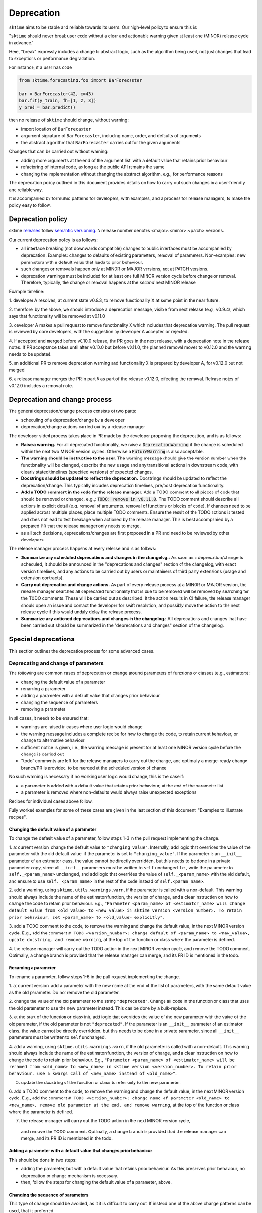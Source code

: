 .. _developer_guide_deprecation:

===========
Deprecation
===========

``sktime`` aims to be stable and reliable towards its users.
Our high-level policy to ensure this is:

"``sktime`` should never break user code without a clear and actionable warning
given at least one (MINOR) release cycle in advance."

Here, "break" expressly includes a change to abstract logic, such as the algorithm
being used, not just changes that lead to exceptions or performance degradation.

For instance, if a user has code

.. code:: python

    from sktime.forecasting.foo import BarForecaster

    bar = BarForecaster(42, x=43)
    bar.fit(y_train, fh=[1, 2, 3])
    y_pred = bar.predict()

then no release of ``sktime`` should change, without warning:

* import location of ``BarForecaster``
* argument signature of ``BarForecaster``, including name, order, and defaults of arguments
* the abstract algorithm that ``BarForecaster`` carries out for the given arguments

Changes that can be carried out without warning:

* adding more arguments at the end of the argument list, with a default value that retains prior behaviour
* refactoring of internal code, as long as the public API remains the same
* changing the implementation without changing the abstract algorithm, e.g., for performance reasons

The deprecation policy outlined in this document provides details on how to carry out
such changes in a user-friendly and reliable way.

It is accompanied by formulaic patterns for developers, with examples,
and a process for release managers, to make the policy easy to follow.


Deprecation policy
==================

sktime `releases <https://github.com/sktime/sktime/releases>`_ follow `semantic versioning <https://semver.org>`_.
A release number denotes <major>.<minor>.<patch> versions.

Our current deprecation policy is as follows:

* all interface breaking (not downwards compatible) changes to public interfaces must be accompanied by deprecation.
  Examples: changes to defaults of existing parameters, removal of parameters.
  Non-examples: new parameters with a default value that leads to prior behaviour.
* such changes or removals happen only at MINOR or MAJOR versions, not at PATCH versions.
* deprecation warnings must be included for at least one full MINOR version cycle before change or removal.
  Therefore, typically, the change or removal happens at the *second* next MINOR release.

Example timeline:

1. developer A resolves, at current state v0.9.3, to remove functionality X
at some point in the near future.

2. therefore, by the above, we should introduce a deprecation message, visible from next release (e.g., v0.9.4),
which says that functionality will be removed at v0.11.0

3. developer A makes a pull request to remove functionality X which includes that deprecation warning.
The pull request is reviewed by core developers, with the suggestion by developer A accepted or rejected.

4. If accepted and merged before v0.10.0 release, the PR goes in the next release, with a deprecation note in the release notes.
If PR acceptance takes until after v0.10.0 but before v0.11.0, the planned removal moves to v0.12.0 and the warning needs to be updated.

5. an additional PR to remove deprecation warning and functionality X is prepared by
developer A, for v0.12.0 but not merged

6. a release manager merges the PR in part 5 as part of the release v0.12.0, effecting the removal.
Release notes of v0.12.0 includes a removal note.

Deprecation and change process
==============================

The general deprecation/change process consists of two parts:

* scheduling of a deprecation/change by a developer
* deprecation/change actions carried out by a release manager

The developer sided process takes place in PR made by the developer proposing the deprecation, and is as follows:

* **Raise a warning.** For all deprecated functionality, we raise a :code:`DeprecationWarning` if the change is scheduled within the next two MINOR version cycles.
  Otherwise a :code:`FutureWarning` is also acceptable.
* **The warning should be instructive to the user.**
  The warning message should give the version number when the functionality will be changed, describe the new usage
  and any transitional actions in downstream code, with clearly stated timelines (specified versions) of expected changes.
* **Docstrings should be updated to reflect the deprecation.** Docstrings should be updated to reflect the deprecation/change.
  This typically includes deprecation timelines, pre/post deprecation functionality.
* **Add a TODO comment in the code for the release manager.**
  Add a TODO comment to all pieces of code that should be removed or changed, e.g.,: :code:`TODO: remove in v0.11.0`.
  The TODO comment should describe all actions in explicit detail (e.g. removal of arguments, removal of functions or blocks of code).
  If changes need to be applied across multiple places, place multiple TODO comments.
  Ensure the result of the TODO actions is tested and does not lead to test breakage when actioned by the release manager.
  This is best accompanied by a prepared PR that the release manager only needs to merge.
* as all tech decisions, deprecations/changes are first proposed in a PR and need to be reviewed by other developers.

The release manager process happens at every release and is as follows:

* **Summarize any scheduled deprecations and changes in the changelog.**: As soon as a deprecation/change is scheduled,
  it should be announced in the "deprecations and changes" section of the changelog, with exact version timelines,
  and any actions to be carried out by users or maintainers of third party extensions (usage and extension contracts).
* **Carry out deprecation and change actions.** As part of every release process at a MINOR or MAJOR version,
  the release manager searches all deprecated functionality that is due to be removed will be removed by searching for the TODO comments.
  These will be carried out as described.
  If the action results in CI failure, the release manager should open an issue and contact the developer for swift resolution,
  and possibly move the action to the next release cycle if this would unduly delay the release process.
* **Summarize any actioned deprecations and changes in the changelog.**: All deprecations and changes that have been
  carried out should be summarized in the "deprecations and changes" section of the changelog.

Special deprecations
====================

This section outlines the deprecation process for some advanced cases.

Deprecating and change of parameters
------------------------------------

The following are common cases of deprecation or change around parameters
of functions or classes (e.g., estimators):

* changing the default value of a parameter
* renaming a parameter
* adding a parameter with a default value that changes prior behaviour
* changing the sequence of parameters
* removing a parameter

In all cases, it needs to be ensured that:

* warnings are raised in cases where user logic would change
* the warning message includes a complete recipe for how to change the code,
  to retain current behaviour, or change to alternative behaviour
* sufficient notice is given, i.e., the warning message is present for at least
  one MINOR version cycle before the change is carried out
* "todo" comments are left for the release managers to carry out the change,
  and optimally a merge-ready change branch/PR is provided, to be merged at the
  scheduled version of change

No such warning is necessary if no working user logic would change, this is the case if:

* a parameter is added with a default value that retains prior behaviour,
  at the end of the parameter list
* a parameter is removed where non-defaults would always raise unexpected exceptions

Recipes for individual cases above follow.

Fully worked examples for some of these cases are given in the
last section of this document, "Examples to illustrate recipes".

Changing the default value of a parameter
~~~~~~~~~~~~~~~~~~~~~~~~~~~~~~~~~~~~~~~~~

To change the default value of a parameter, follow steps 1-3 in the pull request
implementing the change.

1. at current version, change the default value to ``"changing_value"``.
Internally, add logic that overrides the value of the parameter with the old default
value, if the parameter is set to ``"changing_value"``. If the parameter is an
``__init__`` parameter of an estimator class,
the value cannot be directly overridden, but this needs to be done in a private
parameter copy, since all ``__init__`` parameters must be written
to ``self`` unchanged. I.e., write the parameter to ``self._<param_name>`` unchanged,
and add logic that overrides the value of ``self._<param_name>`` with the old default,
and ensure to use ``self._<param_name>`` in the rest of the code instead of
``self.<param_name>``.

2. add a warning, using ``sktime.utils.warnings.warn``, if the parameter is called
with a non-default. This warning should always include the name of the estimator/function,
the version of change, and a clear instruction on how to change the code to retain
prior behaviour. E.g., ``"Parameter <param_name> of <estimator_name> will change
default value from <old_value> to <new_value> in sktime version <version_number>.
To retain prior behaviour, set <param_name> to <old_value> explicitly"``.

3. add a TODO comment to the code, to remove the warning and change the default value,
in the next MINOR version cycle. E.g., add the comment
``# TODO <version_number>: change default of <param_name> to <new_value>,
update docstring, and remove warning``,
at the top of the function or class where the parameter is defined.

4. the release manager will carry out the TODO action in the next MINOR version cycle,
and remove the TODO comment. Optimally, a change branch is provided that the
release manager can merge, and its PR ID is mentioned in the todo.

Renaming a parameter
~~~~~~~~~~~~~~~~~~~~

To rename a parameter, follow steps 1-6 in the pull request
implementing the change.

1. at current version, add a parameter with the new name at the end of the
list of parameters, with the same default value as the old parameter.
Do not remove the old parameter.

2. change the value of the old parameter to the string ``"deprecated"``.
Change all code in the function or class that uses the old parameter to use
the new parameter instead. This can be done by a bulk-replace.

3. at the start of the function or class init, add logic that overrides the value
of the new parameter with the value of the old parameter, if the old parameter
is not ``"deprecated"``. If the parameter is an ``__init__`` parameter
of an estimator class,
the value cannot be directly overridden, but this needs to be done in a private
parameter, since all ``__init__`` parameters must be written to ``self`` unchanged.

4. add a warning, using ``sktime.utils.warnings.warn``, if the old parameter is called
with a non-default. This warning should always include the name of the estimator/function,
the version of change, and a clear instruction on how to change the code to retain
prior behaviour. E.g., ``"Parameter <param_name> of <estimator_name> will be renamed
from <old_name> to <new_name> in sktime version <version_number>.
To retain prior behaviour, use a kwargs call of <new_name> instead of <old_name>"``.

5. update the docstring of the function or class to refer only to the new parameter.

6. add a TODO comment to the code, to remove the warning and change the default value,
in the next MINOR version cycle. E.g., add the comment
``# TODO <version_number>: change name of parameter <old_name> to <new_name>,
remove old parameter at the end, and remove warning``,
at the top of the function or class where the parameter is defined.

7. the release manager will carry out the TODO action in the next MINOR version cycle,
  and remove the TODO comment. Optimally, a change branch is provided that the
  release manager can merge, and its PR ID is mentioned in the todo.

Adding a parameter with a default value that changes prior behaviour
~~~~~~~~~~~~~~~~~~~~~~~~~~~~~~~~~~~~~~~~~~~~~~~~~~~~~~~~~~~~~~~~~~~~

This should be done in two steps:

* adding the parameter, but with a default value that retains prior behaviour.
  As this preserves prior behaviour, no deprecation or change mechanism is necessary.
* then, follow the steps for changing the default value of a parameter, above.

Changing the sequence of parameters
~~~~~~~~~~~~~~~~~~~~~~~~~~~~~~~~~~~

This type of change should be avoided, as it it is difficult to carry out.
If instead one of the above change patterns can be used, that is preferred.

To change the sequence of parameters, follow steps 1-6 in the pull request
implementing the change.

1. at current version, change the defaults of all parameters after and including
the first parameter to change position to ``"position_change"``.

2. Internally, add logic that overrides the value of the parameter with the old default
value, if the parameter is set to ``"position_change"``.
For ``__init__`` parameters of an estimator class,
the values cannot be directly overridden, but this needs to be done in a private
parameter copy, since all ``__init__`` parameters must be written
to ``self`` unchanged. I.e., write the parameter to ``self._<param_name>`` unchanged,
and add logic that overrides the value of ``self._<param_name>`` with the old default,
and ensure to use ``self._<param_name>`` in the rest of the code instead of
``self.<param_name>``.

3. add a warning, using ``sktime.utils.warnings.warn``, if any of the position changing
parameters are called with a non-default. This warning should always include
the name of the estimator/function, the version of change, and a clear instruction
on how to change the code to retain prior behaviour. The instruction
should direct the user to use ``kwargs`` calls instead of positional calls, for
all parameters that change position.

4. add a TODO comment to the code, to remove the warning and change the sequence,
as well as changing default values to the old defaults,
in the next MINOR version cycle.
The TODO comment should contain complete lines of code.
Optimally, a change branch is provided that the
release manager can merge, and its PR ID is mentioned in the todo.

Removing a parameter
~~~~~~~~~~~~~~~~~~~~

If the parameter is removed a position that is not at the end of the parameter list,
it should be first moved to the end o the parameter list.

For removal of a parameter, follow the steps of "changing the default value",
with a different warning message, namely that the parameter will be removed.

The error message should contain details on whether prior behaviour can be retained,
if yes in which cases, and if yes, how.


Deprecating tags
----------------

To deprecate tags, it needs to be ensured that warnings are raised when the tag is used.
There are two common scenarios: removing a tag, or renaming a tag.

For either scenario, the helper class ``TagAliaserMixin`` (in ``sktime.base``) can be used.

To deprecate tags, add the ``TagAliaserMixin`` to ``BaseEstimator``, or another ``BaseObject`` descendant.
It is advised to select the youngest descendant that fully covers use of the deprecated tag.
``TagAliaserMixin`` overrides the tag family of methods, and should hence be the first class to inherit from
(or in case of multiple mixins, earlier than ``BaseObject``).

``alias_dict`` in ``TagAliaserMixin`` contains a dictionary of deprecated tags:
For removal, add an entry ``"old_tag_name": ""``.
For renaming, add an entry ``"old_tag_name": "new_tag_name"``
``deprecate_dict`` contains the version number of renaming or removal, and should have the same keys as ``alias_dict``.

The ``TagAliaserMixin`` class will ensure that new tags alias old tags and vice versa, during
the deprecation period. Informative warnings will be raised whenever the deprecated tags are being accessed.

When removing/renaming tags after the deprecation period,
ensure to remove the removed tags from the dictionaries in ``TagAliaserMixin`` class.
If no tags are deprecated anymore (e.g., all deprecated tags are removed/renamed),
ensure to remove this class as a parent of ``BaseObject`` or ``BaseEstimator``.

Examples to illustrate recipes
==============================

Below are example templates for some of the cases above.
The examples are carried out for a class with ``fit`` / ``predict`` methods,,
but the same principles apply to functions, or classes with other APIs.

Changing the default value of a parameter
-----------------------------------------

Code before any change
~~~~~~~~~~~~~~~~~~~~~~

.. code:: python

    class EstimatorName:
        """The old docstring.

        Parameters
        ----------
        parameter : str, default="old_default"
            The parameter description.
        """
        def __init__(self, parameter="old_default"):
            self.parameter = parameter

        def fit(self, X, y):
            parameter = self.parameter
            # Fit the model using parameter
            fitting_logic(parameter)
            return self

        def predict(self, X):
            parameter = self.parameter
            # Predict using the fitted model
            y_pred = prediction_logic(parameter)
            return y_pred

Step 1: during deprecation period
~~~~~~~~~~~~~~~~~~~~~~~~~~~~~~~~~

This step is done by the developer, in a PR.
Optionally, the developer can prepare a PR for step 2
that the release manager can merge.

.. code:: python

    from sktime.utils.warnings import warn

    # TODO (release <MAJOR>.<MINOR>.0)
    # change the default of 'parameter' to <new_value>
    # update the docstring for parameter
    class EstimatorName:
        """The old docstring with deprecation info.

        Parameters
        ----------
        parameter : str, default="old_default"
            The parameter description.
            Default value of parameter will change to <new_value>
            in version '<MAJOR>.<MINOR>.0'.
        """
        def __init__(self, parameter="changing_value"):
            self.parameter = parameter
            # TODO (release <MAJOR>.<MINOR>.0)
            # change the default of 'parameter' to <new_value>
            # remove the following 'if' check
            # de-indent the following 'else' check
            if parameter == "changing_value":
                warn(
                    "in `EstimatorName`, the default value of parameter 'parameter'"
                    " will change to <new_value> in version '<MAJOR>.<MINOR>.0'. "
                    "To keep current behaviour and to silence this warning, "
                    "set 'parameter' to 'old' explicitly.",
                    category=DeprecationWarning,
                    obj=self,
                )
                self._parameter = "old_default"
            else:
                self._parameter = parameter

        def fit(self, X, y):
            parameter = self._parameter
            # Fit the model using parameter
            fitting_logic(parameter)
            return self

        def predict(self, X):
            parameter = self._parameter
            # Predict using the fitted model
            y_pred = prediction_logic(parameter)
            return y_pred

Step 2: after deprecation period
~~~~~~~~~~~~~~~~~~~~~~~~~~~~~~~~

This step is done by the release manager, either by merging a prepared PR,
or by carrying out the TODO action.

.. code:: python

    class EstimatorName:
        """The final docstring.

        Parameters
        ----------
        parameter : str, default="new_default"
            The parameter description.
        """
        def __init__(self, parameter="new_default"):
            self.parameter = parameter
            self._parameter = parameter

        def fit(self, X, y):
            parameter = self._parameter
            # Fit the model using parameter
            fitting_logic(parameter)
            return self

        def predict(self, X):
            parameter = self._parameter
            # Predict using the fitted model
            y_pred = prediction_logic(parameter)
            return y_pred

Optionally, use of the private parameter ``self._parameter`` can be removed,
and replaced by ``self.parameter``,
if it is not used elsewhere in the code.

Renaming a parameter
--------------------

Code before any change
~~~~~~~~~~~~~~~~~~~~~~

.. code:: python

    class EstimatorName:
        """The old docstring.

        Parameters
        ----------
        old_parameter : str, default="default"
            The parameter description.
        """

        def __init__(self, old_parameter="default"):
            self.old_parameter = old_parameter

        def fit(self, X, y):
            old_parameter = self.old_parameter
            # Fit the model using parameter
            fitting_logic(old_parameter)
            return self

        def predict(self, X):
            old_parameter = self.old_parameter
            # Predict using the fitted model
            y_pred = prediction_logic(old_parameter)
            return y_pred

Step 1: during deprecation period
~~~~~~~~~~~~~~~~~~~~~~~~~~~~~~~~~

This step is done by the developer, in a PR.
Optionally, the developer can prepare a PR for step 2
that the release manager can merge.

.. code:: python

   from sktime.utils.warnings import warn

    class EstimatorName:
        """The old docstring, but already points to the new name.

        The docstring should replace 'old_parameter' with 'new_parameter',
        and no longer mention 'old_parameter'.

        Parameters
        ----------
        new_parameter : str, default="default"
            The parameter description.
        """
        def __init__(self, old_parameter="deprecated", new_parameter="default"):
            # IMPORTANT: both params need to be written to self during change period
            self.new_parameter = new_parameter
            self.old_parameter = old_parameter
            # TODO (release <MAJOR>.<MINOR>.0)
            # remove the 'old_parameter' argument from '__init__' signature
            # move 'new_parameter' to the position of 'old_parameter'
            # remove the following 'if' check
            # de-indent the following 'else' check
            if old_parameter != "deprecated":
                warn(
                    "in `EstimatorName`, parameter 'old_parameter'"
                    " will be renamed to new_parameter in version '<MAJOR>.<MINOR>.0'. "
                    "To keep current behaviour and to silence this warning, "
                    "use 'new_parameter' instead of 'old_parameter', "
                    "set new_parameter explicitly via kwarg, and do not set"
                    " old_parameter.",
                    category=DeprecationWarning,
                    obj=self,
                )
                self._parameter = old_parameter
            else:
                self._parameter = new_parameter

       def fit(self, X, y):
            old_parameter = self._parameter
            # Fit the model using parameter
            fitting_logic(old_parameter)
            return self

       def predict(self, X):
            old_parameter = self._parameter
            # Predict using the fitted model
            y_pred = prediction_logic(old_parameter)
            return y_pred

Step 2: after deprecation period
~~~~~~~~~~~~~~~~~~~~~~~~~~~~~~~~

This step is done by the release manager, either by merging a prepared PR,
or by carrying out the TODO action.

.. code:: python

    class EstimatorName:
        """Same as in step 2, no change necessary.

        Parameters
        ----------
        new_parameter : str, default="default"
            The parameter description.
        """
       def __init__(self, new_parameter="default"):
           self.new_parameter = new_parameter
           self._parameter = new_parameter

       def fit(self, X, y):
            old_parameter = self._parameter
            # Fit the model using parameter
            fitting_logic(old_parameter)
            return self

       def predict(self, X):
            old_parameter = self._parameter
            # Predict using the fitted model
            y_pred = prediction_logic(old_parameter)
            return y_pred

Optionally, use of the private parameter ``self._parameter`` can be removed,
and replaced by ``self.new_parameter``,
if it is not used elsewhere in the code.
